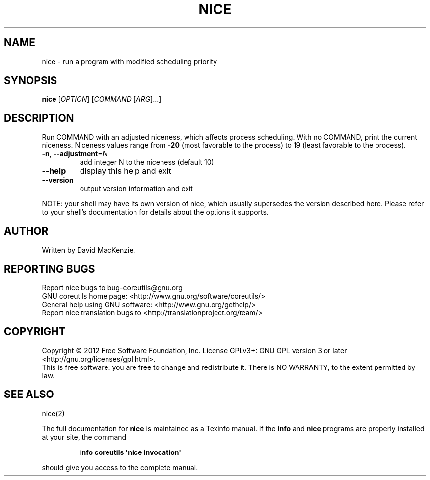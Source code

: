 .\" DO NOT MODIFY THIS FILE!  It was generated by help2man 1.35.
.TH NICE "1" "October 2012" "GNU coreutils 8.20" "User Commands"
.SH NAME
nice \- run a program with modified scheduling priority
.SH SYNOPSIS
.B nice
[\fIOPTION\fR] [\fICOMMAND \fR[\fIARG\fR]...]
.SH DESCRIPTION
.\" Add any additional description here
.PP
Run COMMAND with an adjusted niceness, which affects process scheduling.
With no COMMAND, print the current niceness.  Niceness values range from
\fB\-20\fR (most favorable to the process) to 19 (least favorable to the process).
.TP
\fB\-n\fR, \fB\-\-adjustment\fR=\fIN\fR
add integer N to the niceness (default 10)
.TP
\fB\-\-help\fR
display this help and exit
.TP
\fB\-\-version\fR
output version information and exit
.PP
NOTE: your shell may have its own version of nice, which usually supersedes
the version described here.  Please refer to your shell's documentation
for details about the options it supports.
.SH AUTHOR
Written by David MacKenzie.
.SH "REPORTING BUGS"
Report nice bugs to bug\-coreutils@gnu.org
.br
GNU coreutils home page: <http://www.gnu.org/software/coreutils/>
.br
General help using GNU software: <http://www.gnu.org/gethelp/>
.br
Report nice translation bugs to <http://translationproject.org/team/>
.SH COPYRIGHT
Copyright \(co 2012 Free Software Foundation, Inc.
License GPLv3+: GNU GPL version 3 or later <http://gnu.org/licenses/gpl.html>.
.br
This is free software: you are free to change and redistribute it.
There is NO WARRANTY, to the extent permitted by law.
.SH "SEE ALSO"
nice(2)
.PP
The full documentation for
.B nice
is maintained as a Texinfo manual.  If the
.B info
and
.B nice
programs are properly installed at your site, the command
.IP
.B info coreutils \(aqnice invocation\(aq
.PP
should give you access to the complete manual.
